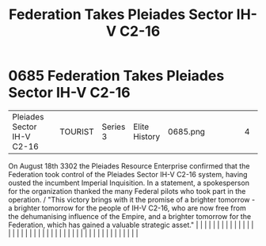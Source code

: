 :PROPERTIES:
:ID:       5339ace6-60ea-4cd9-915c-d75216e03b25
:END:
#+title: Federation Takes Pleiades Sector IH-V C2-16
#+filetags: :beacon:
*     0685  Federation Takes Pleiades Sector IH-V C2-16
| Pleiades Sector IH-V C2-16           |               | TOURIST                | Series 3  | Elite History | 0685.png |           |               |                                                                                                                                                                                                                                                                                                                                                                                                                                                                                                                                                                                                                                                                                                                                                                                                                                                                                                                                                                                                                       |           |     4 | 

On August 18th 3302 the Pleiades Resource Enterprise confirmed that the Federation took control of the Pleiades Sector IH-V C2-16 system, having ousted the incumbent Imperial Inquisition. In a statement, a spokesperson for the organization thanked the many Federal pilots who took part in the operation. / "This victory brings with it the promise of a brighter tomorrow - a brighter tomorrow for the people of IH-V C2-16, who are now free from the dehumanising influence of the Empire, and a brighter tomorrow for the Federation, which has gained a valuable strategic asset."                                                                                                                                                                                                                                                                                                                                                                                                                                                                                                                                                                                                                                                                                                                                                                                                                                                                                                                                                                                                                                                                                                                                                                                                                                                                                                                                                                                                                                                                                                                                                                                                                                                                                                                                                                                                                                                                                                                                                                                                                                                                                                                                                                                                                                                                                                                                                                                                                                                   |   |   |                                                                                                                                                                                                                                                                                                                                                                                                                                                                                                                                                                                                                                                                                                                                                                                                                                                                                                                                                                                                                       |   |   |   |   |   |   |   |   |   |   |   |   |   |   |   |   |   |   |   |   |   |   |   |   |   |   |   |   |   |   |   |   |   |   |   |   |   |   |   |   |   |   

[[file:img/beacons/0685.png]]
